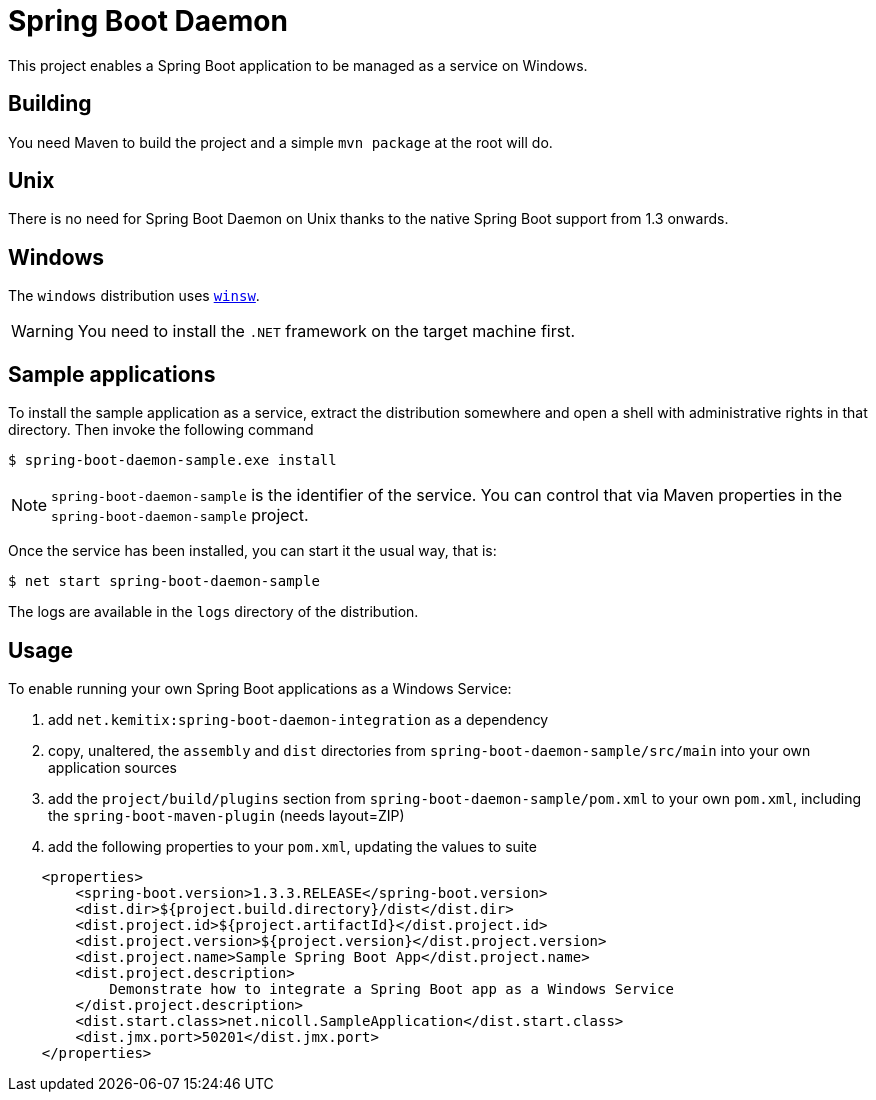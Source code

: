 # Spring Boot Daemon

This project enables a Spring Boot application to be managed as a service on Windows.

## Building

You need Maven to build the project and a simple `mvn package` at the root will do.

## Unix

There is no need for Spring Boot Daemon on Unix thanks to the native Spring Boot support from 1.3 onwards.

## Windows

The `windows` distribution uses https://github.com/kohsuke/winsw[`winsw`].

WARNING: You need to install the `.NET` framework on the target machine first.

## Sample applications

To install the sample application as a service, extract the distribution somewhere and open a shell with
administrative rights in that directory. Then invoke the following command

[source,bash]
----
$ spring-boot-daemon-sample.exe install
----

[NOTE]
====
`spring-boot-daemon-sample` is the identifier of the service. You can control that via Maven properties
in the `spring-boot-daemon-sample` project.
====

Once the service has been installed, you can start it the usual way, that is:

[source,bash]
----
$ net start spring-boot-daemon-sample
----

The logs are available in the `logs` directory of the distribution.

## Usage

To enable running your own Spring Boot applications as a Windows Service:

1. add `net.kemitix:spring-boot-daemon-integration` as a dependency
2. copy, unaltered, the `assembly` and `dist` directories from `spring-boot-daemon-sample/src/main` into your own application
sources
3. add the `project/build/plugins` section from `spring-boot-daemon-sample/pom.xml` to your own `pom.xml`, including the
`spring-boot-maven-plugin` (needs layout=ZIP)
4. add the following properties to your `pom.xml`, updating the values to suite

[source,xml]
----
    <properties>
        <spring-boot.version>1.3.3.RELEASE</spring-boot.version>
        <dist.dir>${project.build.directory}/dist</dist.dir>
        <dist.project.id>${project.artifactId}</dist.project.id>
        <dist.project.version>${project.version}</dist.project.version>
        <dist.project.name>Sample Spring Boot App</dist.project.name>
        <dist.project.description>
            Demonstrate how to integrate a Spring Boot app as a Windows Service
        </dist.project.description>
        <dist.start.class>net.nicoll.SampleApplication</dist.start.class>
        <dist.jmx.port>50201</dist.jmx.port>
    </properties>
----
